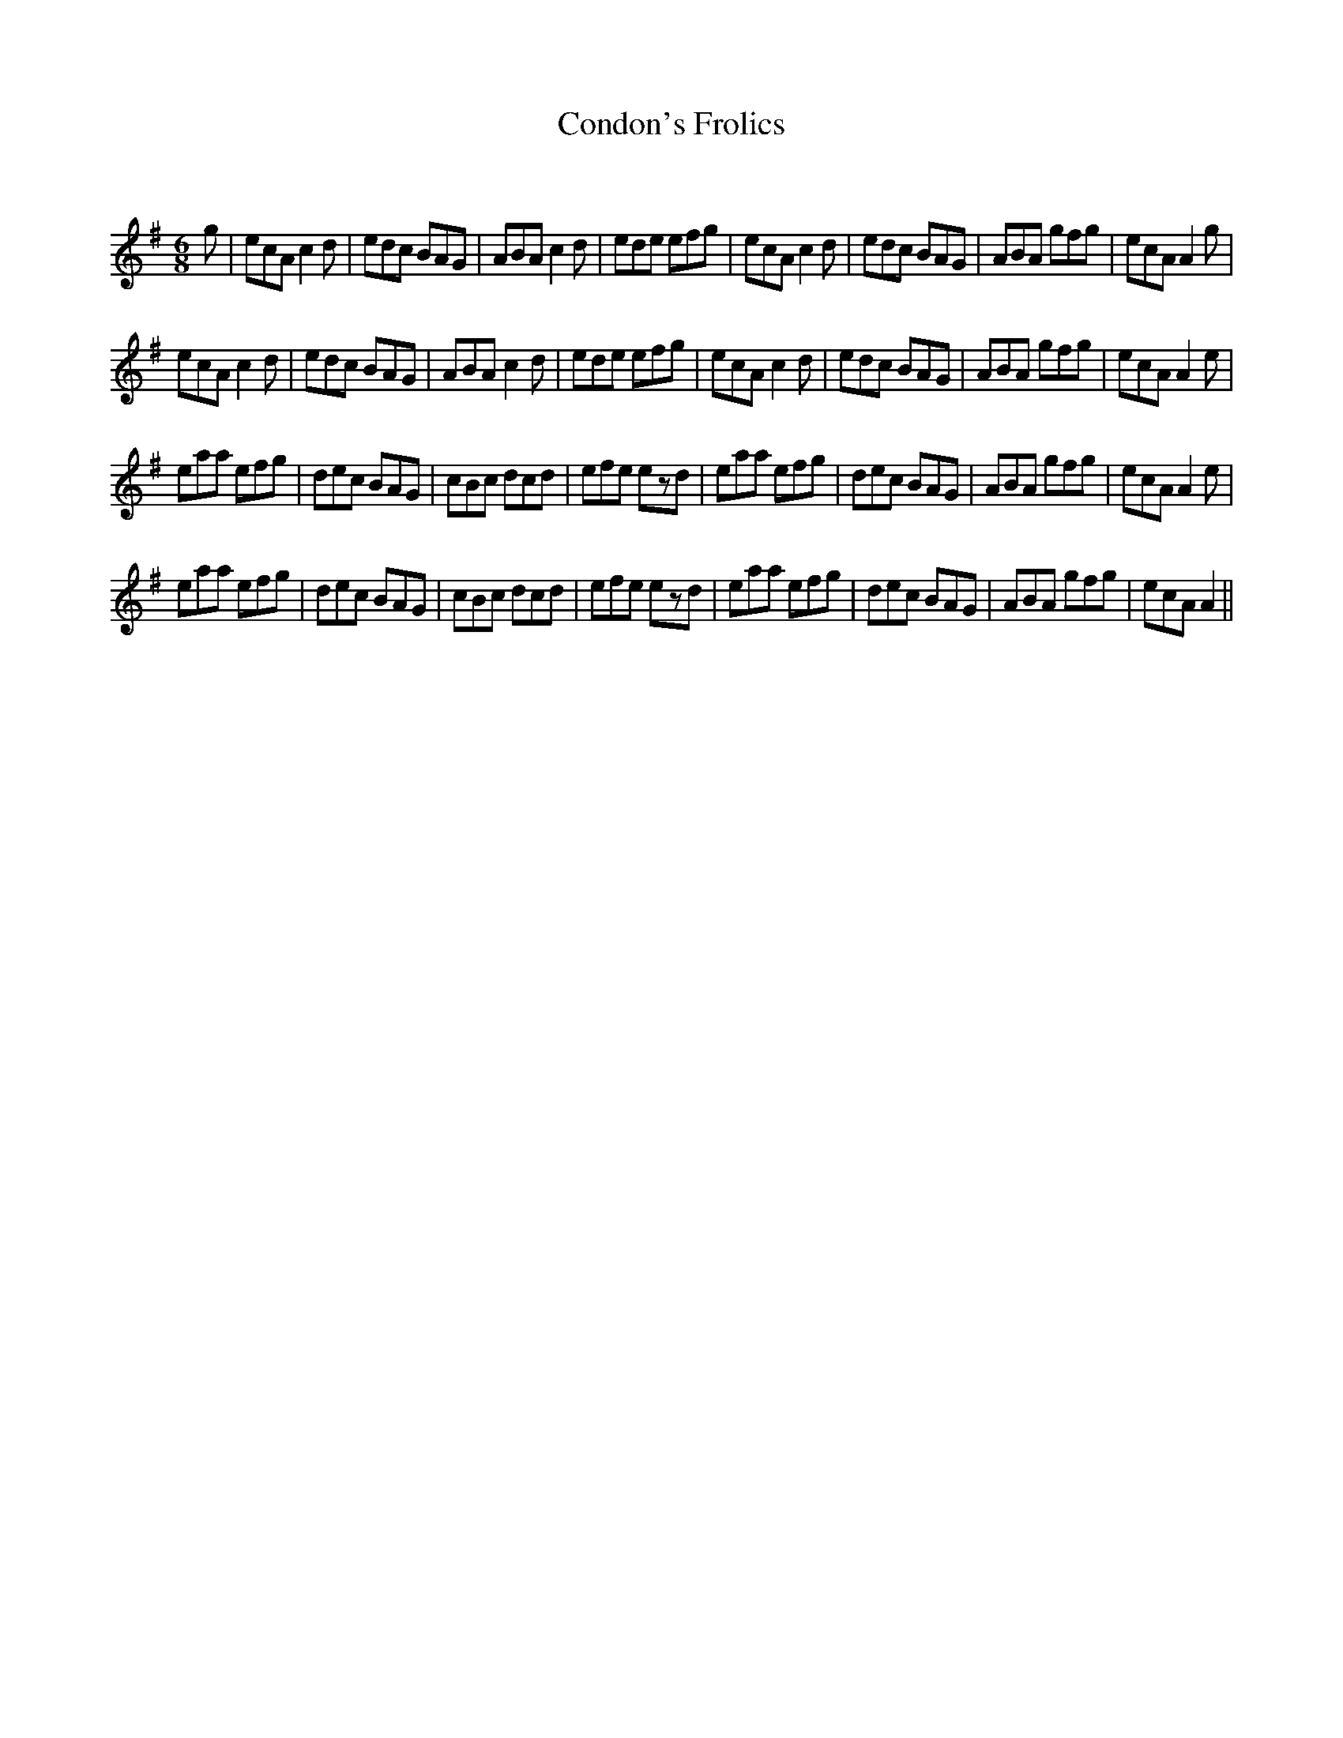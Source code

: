 X:1
T: Condon's Frolics
C:
R:Jig
Q:180
K:G
M:6/8
L:1/16
g2|e2c2A2 c4d2|e2d2c2 B2A2G2|A2B2A2 c4d2|e2d2e2 e2f2g2|e2c2A2 c4d2|e2d2c2 B2A2G2|A2B2A2 g2f2g2|e2c2A2 A4g2|
e2c2A2 c4d2|e2d2c2 B2A2G2|A2B2A2 c4d2|e2d2e2 e2f2g2|e2c2A2 c4d2|e2d2c2 B2A2G2|A2B2A2 g2f2g2|e2c2A2 A4e2|
e2a2a2 e2f2g2|d2e2c2 B2A2G2|c2B2c2 d2c2d2|e2f2e2 e2z2d2|e2a2a2 e2f2g2|d2e2c2 B2A2G2|A2B2A2 g2f2g2|e2c2A2 A4e2|
e2a2a2 e2f2g2|d2e2c2 B2A2G2|c2B2c2 d2c2d2|e2f2e2 e2z2d2|e2a2a2 e2f2g2|d2e2c2 B2A2G2|A2B2A2 g2f2g2|e2c2A2 A4||
